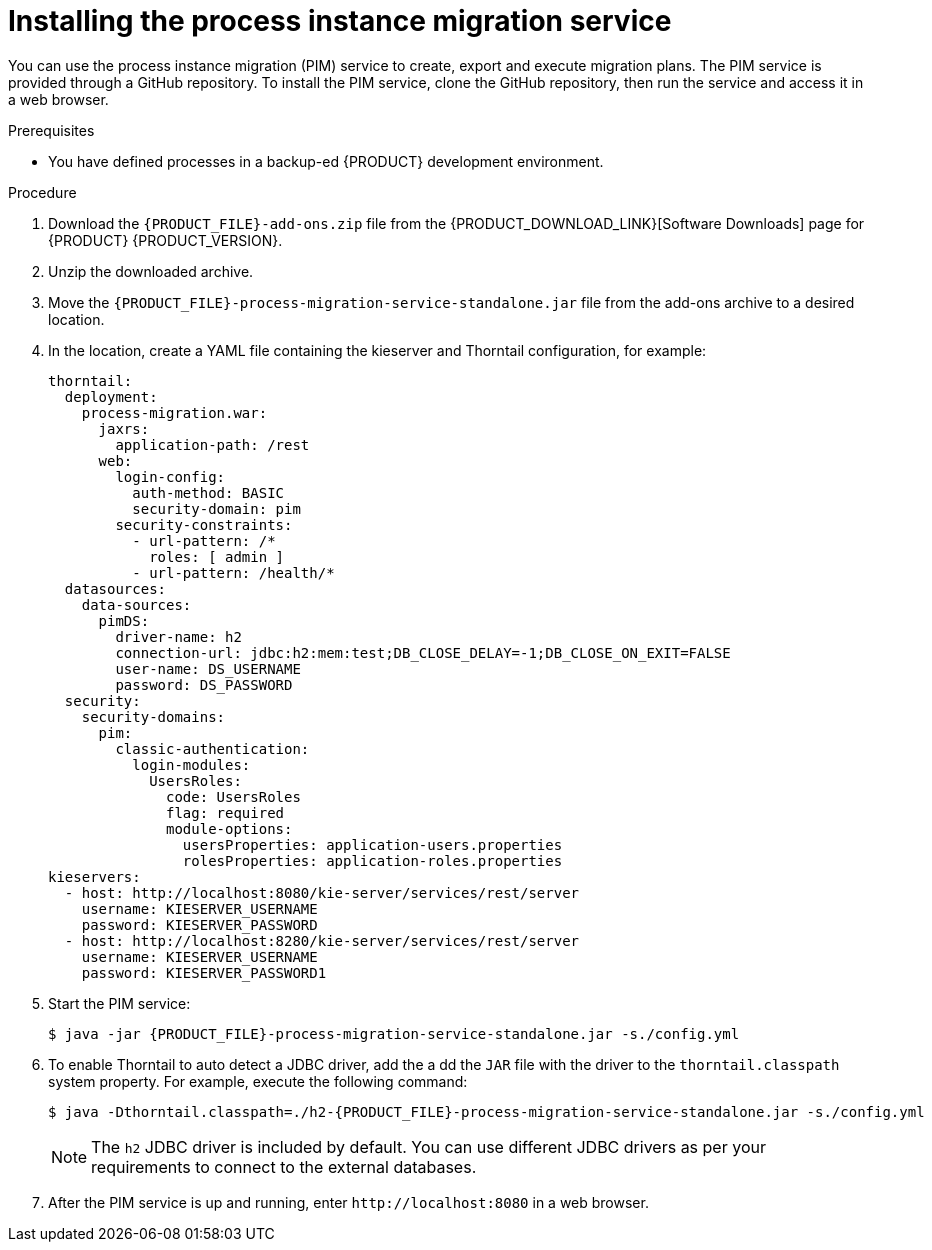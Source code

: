[id='process-instance-migration-installing-service-proc']
= Installing the process instance migration service

You can use the process instance migration (PIM) service to create, export and execute migration plans. The PIM service is provided through a GitHub repository. To install the PIM service, clone the GitHub repository, then run the service and access it in a web browser.

.Prerequisites
* You have defined processes in a backup-ed {PRODUCT} development environment.

.Procedure
. Download the `{PRODUCT_FILE}-add-ons.zip` file from the {PRODUCT_DOWNLOAD_LINK}[Software Downloads] page for {PRODUCT} {PRODUCT_VERSION}.
. Unzip the downloaded archive.
. Move the `{PRODUCT_FILE}-process-migration-service-standalone.jar` file from the add-ons archive to a desired location.
. In the location, create a YAML file containing the kieserver and Thorntail configuration, for example:
+
----
thorntail:
  deployment:
    process-migration.war:
      jaxrs:
        application-path: /rest
      web:
        login-config:
          auth-method: BASIC
          security-domain: pim
        security-constraints:
          - url-pattern: /*
            roles: [ admin ]
          - url-pattern: /health/*
  datasources:
    data-sources:
      pimDS:
        driver-name: h2
        connection-url: jdbc:h2:mem:test;DB_CLOSE_DELAY=-1;DB_CLOSE_ON_EXIT=FALSE
        user-name: DS_USERNAME
        password: DS_PASSWORD
  security:
    security-domains:
      pim:
        classic-authentication:
          login-modules:
            UsersRoles:
              code: UsersRoles
              flag: required
              module-options:
                usersProperties: application-users.properties
                rolesProperties: application-roles.properties
kieservers:
  - host: http://localhost:8080/kie-server/services/rest/server
    username: KIESERVER_USERNAME
    password: KIESERVER_PASSWORD
  - host: http://localhost:8280/kie-server/services/rest/server
    username: KIESERVER_USERNAME
    password: KIESERVER_PASSWORD1
----
. Start the PIM service:
+
[source,subs="attributes+"]
----
$ java -jar {PRODUCT_FILE}-process-migration-service-standalone.jar -s./config.yml
----
. To enable Thorntail to auto detect a JDBC driver, add the a dd the `JAR` file with the driver to the `thorntail.classpath` system property. For example, execute the following command:
+
[source,subs="attributes+"]
----
$ java -Dthorntail.classpath=./h2-{PRODUCT_FILE}-process-migration-service-standalone.jar -s./config.yml
----
+
NOTE: The `h2` JDBC driver is included by default. You can use different JDBC drivers as per your requirements to connect to the external databases.
. After the PIM service is up and running, enter `\http://localhost:8080` in a web browser.
